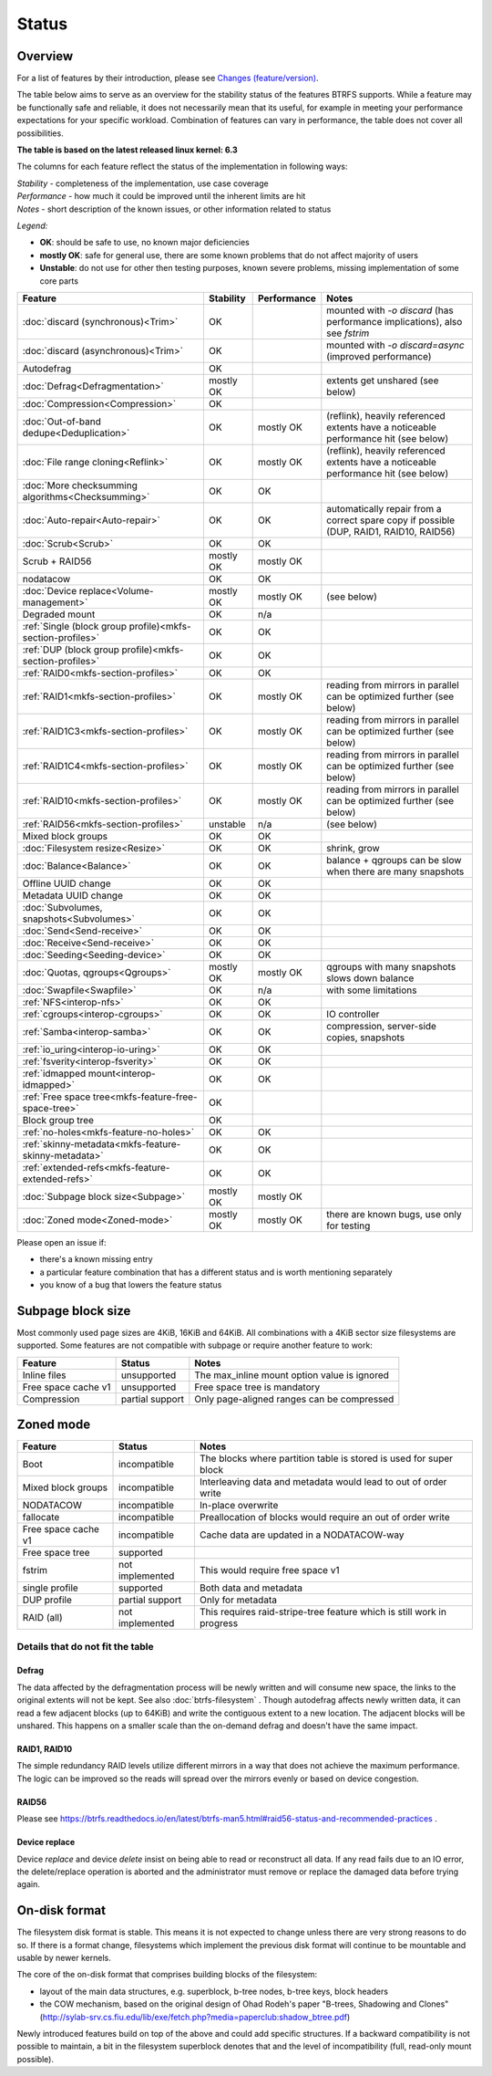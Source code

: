 Status
======

Overview
--------

For a list of features by their introduction, please see `Changes (feature/version) <Feature-by-version>`__.

The table below aims to serve as an overview for the stability status of
the features BTRFS supports. While a feature may be functionally safe
and reliable, it does not necessarily mean that its useful, for example
in meeting your performance expectations for your specific workload.
Combination of features can vary in performance, the table does not
cover all possibilities.

**The table is based on the latest released linux kernel: 6.3**

The columns for each feature reflect the status of the implementation
in following ways:

| *Stability* - completeness of the implementation, use case coverage
| *Performance* - how much it could be improved until the inherent limits are hit
| *Notes* - short description of the known issues, or other information related to status

*Legend:*

-  **OK**: should be safe to use, no known major deficiencies
-  **mostly OK**: safe for general use, there are some known problems
   that do not affect majority of users
-  **Unstable**: do not use for other then testing purposes, known
   severe problems, missing implementation of some core parts

.. role:: statusok
.. role:: statusmok
.. role:: statusunst

.. list-table::
   :header-rows: 1

   * - Feature
     - Stability
     - Performance
     - Notes
   * - :doc:`discard (synchronous)<Trim>`
     - :statusok:`OK`
     -
     - mounted with `-o discard` (has performance implications), also see `fstrim`
   * - :doc:`discard (asynchronous)<Trim>`
     - :statusok:`OK`
     -
     - mounted with `-o discard=async` (improved performance)
   * - Autodefrag
     - :statusok:`OK`
     -
     -
   * - :doc:`Defrag<Defragmentation>`
     - :statusmok:`mostly OK`
     -
     - extents get unshared (see below)
   * - :doc:`Compression<Compression>`
     - :statusok:`OK`
     -
     -
   * - :doc:`Out-of-band dedupe<Deduplication>`
     - :statusok:`OK`
     - :statusmok:`mostly OK`
     - (reflink), heavily referenced extents have a noticeable performance hit (see below)
   * - :doc:`File range cloning<Reflink>`
     - :statusok:`OK`
     - :statusmok:`mostly OK`
     - (reflink), heavily referenced extents have a noticeable performance hit (see below)
   * - :doc:`More checksumming algorithms<Checksumming>`
     - :statusok:`OK`
     - OK
     -
   * - :doc:`Auto-repair<Auto-repair>`
     - :statusok:`OK`
     - OK
     - automatically repair from a correct spare copy if possible (DUP, RAID1, RAID10, RAID56)
   * - :doc:`Scrub<Scrub>`
     - :statusok:`OK`
     - OK
     -
   * - Scrub + RAID56
     - :statusmok:`mostly OK`
     - mostly OK
     -
   * - nodatacow
     - :statusok:`OK`
     - OK
     -
   * - :doc:`Device replace<Volume-management>`
     - :statusmok:`mostly OK`
     - mostly OK
     - (see below)
   * - Degraded mount
     - :statusok:`OK`
     - n/a
     -
   * - :ref:`Single (block group profile)<mkfs-section-profiles>`
     - :statusok:`OK`
     - OK
     -
   * - :ref:`DUP (block group profile)<mkfs-section-profiles>`
     - :statusok:`OK`
     - OK
     -
   * - :ref:`RAID0<mkfs-section-profiles>`
     - :statusok:`OK`
     - OK
     -
   * - :ref:`RAID1<mkfs-section-profiles>`
     - :statusok:`OK`
     - mostly OK
     - reading from mirrors in parallel can be optimized further (see below)
   * - :ref:`RAID1C3<mkfs-section-profiles>`
     - :statusok:`OK`
     - mostly OK
     - reading from mirrors in parallel can be optimized further (see below)
   * - :ref:`RAID1C4<mkfs-section-profiles>`
     - :statusok:`OK`
     - mostly OK
     - reading from mirrors in parallel can be optimized further (see below)
   * - :ref:`RAID10<mkfs-section-profiles>`
     - :statusok:`OK`
     - mostly OK
     - reading from mirrors in parallel can be optimized further (see below)
   * - :ref:`RAID56<mkfs-section-profiles>`
     - :statusunst:`unstable`
     - n/a
     - (see below)
   * - Mixed block groups
     - :statusok:`OK`
     - OK
     -
   * - :doc:`Filesystem resize<Resize>`
     - :statusok:`OK`
     - OK
     - shrink, grow
   * - :doc:`Balance<Balance>`
     - :statusok:`OK`
     - OK
     - balance + qgroups can be slow when there are many snapshots
   * - Offline UUID change
     - :statusok:`OK`
     - OK
     -
   * - Metadata UUID change
     - :statusok:`OK`
     - OK
     -
   * - :doc:`Subvolumes, snapshots<Subvolumes>`
     - :statusok:`OK`
     - OK
     -
   * - :doc:`Send<Send-receive>`
     - :statusok:`OK`
     - OK
     -
   * - :doc:`Receive<Send-receive>`
     - :statusok:`OK`
     - OK
     -
   * - :doc:`Seeding<Seeding-device>`
     - :statusok:`OK`
     - OK
     -
   * - :doc:`Quotas, qgroups<Qgroups>`
     - :statusmok:`mostly OK`
     - mostly OK
     - qgroups with many snapshots slows down balance
   * - :doc:`Swapfile<Swapfile>`
     - :statusok:`OK`
     - n/a
     - with some limitations
   * - :ref:`NFS<interop-nfs>`
     - :statusok:`OK`
     - OK
     -
   * - :ref:`cgroups<interop-cgroups>`
     - :statusok:`OK`
     - OK
     - IO controller
   * - :ref:`Samba<interop-samba>`
     - :statusok:`OK`
     - OK
     - compression, server-side copies, snapshots
   * - :ref:`io_uring<interop-io-uring>`
     - :statusok:`OK`
     - OK
     -
   * - :ref:`fsverity<interop-fsverity>`
     - :statusok:`OK`
     - OK
     -
   * - :ref:`idmapped mount<interop-idmapped>`
     - :statusok:`OK`
     - OK
     -
   * - :ref:`Free space tree<mkfs-feature-free-space-tree>`
     - :statusok:`OK`
     -
     -
   * - Block group tree
     - :statusok:`OK`
     -
     -
   * - :ref:`no-holes<mkfs-feature-no-holes>`
     - :statusok:`OK`
     - OK
     -
   * - :ref:`skinny-metadata<mkfs-feature-skinny-metadata>`
     - :statusok:`OK`
     - OK
     -
   * - :ref:`extended-refs<mkfs-feature-extended-refs>`
     - :statusok:`OK`
     - OK
     -
   * - :doc:`Subpage block size<Subpage>`
     - :statusmok:`mostly OK`
     - mostly OK
     -
   * - :doc:`Zoned mode<Zoned-mode>`
     - :statusmok:`mostly OK`
     - mostly OK
     - there are known bugs, use only for testing

Please open an issue if:

-  there's a known missing entry
-  a particular feature combination that has a different status and is
   worth mentioning separately
-  you know of a bug that lowers the feature status

Subpage block size
------------------

Most commonly used page sizes are 4KiB, 16KiB and 64KiB. All combinations with
a 4KiB sector size filesystems are supported. Some features are not compatible
with subpage or require another feature to work:

.. list-table::
   :header-rows: 1

   * - Feature
     - Status
     - Notes
   * - Inline files
     - unsupported
     - The max_inline mount option value is ignored
   * - Free space cache v1
     - unsupported
     - Free space tree is mandatory
   * - Compression
     - partial support
     - Only page-aligned ranges can be compressed


Zoned mode
----------

.. list-table::
   :header-rows: 1

   * - Feature
     - Status
     - Notes
   * - Boot
     - incompatible
     - The blocks where partition table is stored is used for super block
   * - Mixed block groups
     - incompatible
     - Interleaving data and metadata would lead to out of order write
   * - NODATACOW
     - incompatible
     - In-place overwrite
   * - fallocate
     - incompatible
     - Preallocation of blocks would require an out of order write
   * - Free space cache v1
     - incompatible
     - Cache data are updated in a NODATACOW-way
   * - Free space tree
     - supported
     -
   * - fstrim
     - not implemented
     - This would require free space v1
   * - single profile
     - supported
     - Both data and metadata
   * - DUP profile
     - partial support
     - Only for metadata
   * - RAID (all)
     - not implemented
     - This requires raid-stripe-tree feature which is still work in progress


Details that do not fit the table
~~~~~~~~~~~~~~~~~~~~~~~~~~~~~~~~~

Defrag
^^^^^^

The data affected by the defragmentation process will be newly written
and will consume new space, the links to the original extents will not
be kept. See also :doc:`btrfs-filesystem` . Though
autodefrag affects newly written data, it can read a few adjacent blocks
(up to 64KiB) and write the contiguous extent to a new location. The
adjacent blocks will be unshared. This happens on a smaller scale than
the on-demand defrag and doesn't have the same impact.


RAID1, RAID10
^^^^^^^^^^^^^

The simple redundancy RAID levels utilize different mirrors in a way
that does not achieve the maximum performance. The logic can be improved
so the reads will spread over the mirrors evenly or based on device
congestion.

RAID56
^^^^^^

Please see
https://btrfs.readthedocs.io/en/latest/btrfs-man5.html#raid56-status-and-recommended-practices
.


Device replace
^^^^^^^^^^^^^^

Device *replace* and device *delete* insist on being able to read or
reconstruct all data. If any read fails due to an IO error, the
delete/replace operation is aborted and the administrator must remove or
replace the damaged data before trying again.


On-disk format
--------------

The filesystem disk format is stable. This means it is not expected to
change unless there are very strong reasons to do so. If there is a
format change, filesystems which implement the previous disk format will
continue to be mountable and usable by newer kernels.

The core of the on-disk format that comprises building blocks of the
filesystem:

-  layout of the main data structures, e.g. superblock, b-tree nodes,
   b-tree keys, block headers
-  the COW mechanism, based on the original design of Ohad Rodeh's paper
   "B-trees, Shadowing and Clones" (http://sylab-srv.cs.fiu.edu/lib/exe/fetch.php?media=paperclub:shadow_btree.pdf)

Newly introduced features build on top of the above and could add
specific structures. If a backward compatibility is not possible to
maintain, a bit in the filesystem superblock denotes that and the level
of incompatibility (full, read-only mount possible).
